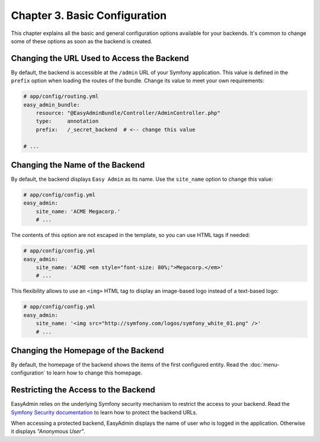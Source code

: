 Chapter 3. Basic Configuration
==============================

This chapter explains all the basic and general configuration options available
for your backends. It's common to change some of these options as soon as the
backend is created.

Changing the URL Used to Access the Backend
-------------------------------------------

By default, the backend is accessible at the ``/admin`` URL of your Symfony
application. This value is defined in the ``prefix`` option when loading the
routes of the bundle. Change its value to meet your own requirements:

.. code-block:: yaml

    # app/config/routing.yml
    easy_admin_bundle:
        resource: "@EasyAdminBundle/Controller/AdminController.php"
        type:     annotation
        prefix:   /_secret_backend  # <-- change this value

    # ...

Changing the Name of the Backend
--------------------------------

By default, the backend displays ``Easy Admin`` as its name. Use the
``site_name`` option to change this value:

.. code-block:: yaml

    # app/config/config.yml
    easy_admin:
        site_name: 'ACME Megacorp.'
        # ...

The contents of this option are not escaped in the template, so you can use
HTML tags if needed:

.. code-block:: yaml

    # app/config/config.yml
    easy_admin:
        site_name: 'ACME <em style="font-size: 80%;">Megacorp.</em>'
        # ...

This flexibility allows to use an ``<img>`` HTML tag to display an image-based
logo instead of a text-based logo:

.. code-block:: yaml

    # app/config/config.yml
    easy_admin:
        site_name: '<img src="http://symfony.com/logos/symfony_white_01.png" />'
        # ...

Changing the Homepage of the Backend
------------------------------------

By default, the homepage of the backend shows the items of the first configured
entity. Read the :doc:`menu-configuration` to learn how to change this homepage.

Restricting the Access to the Backend
-------------------------------------

EasyAdmin relies on the underlying Symfony security mechanism to restrict the
access to your backend. Read the `Symfony Security documentation`_ to learn
how to protect the backend URLs.

When accessing a protected backend, EasyAdmin displays the name of user who is
logged in the application. Otherwise it displays *"Anonymous User"*.

.. _`Symfony Security documentation`: https://symfony.com/doc/current/book/security.html
